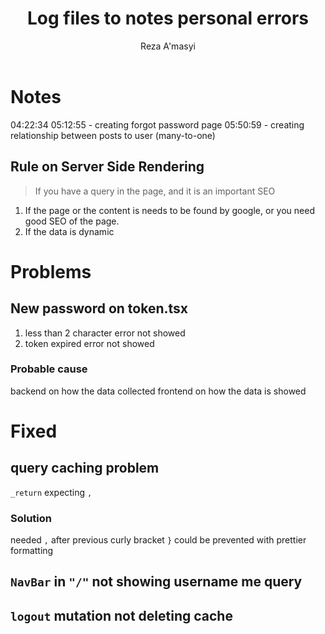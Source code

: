 #+title: Log files to notes personal errors
#+author: Reza A'masyi
#+startup: content

* Notes
04:22:34
05:12:55 - creating forgot password page
05:50:59 - creating relationship between posts to user (many-to-one)

** Rule on Server Side Rendering
#+begin_quote
If you have a query in the page, and it is an important SEO
#+end_quote
1. If the page or the content is needs to be found by google, or you need good SEO of the page.
2. If the data is dynamic

* Problems

** New password on token.tsx
1. less than 2 character error not showed
2. token expired error not showed

*** Probable cause
backend on how the data collected
frontend on how the data is showed


* Fixed

** query caching problem 
~_return~ expecting ~,~

*** Solution
needed ~,~ after previous curly bracket ~}~
could be prevented with prettier formatting

** ~NavBar~ in ~"/"~ not showing username me query

** ~logout~ mutation not deleting cache

* 

